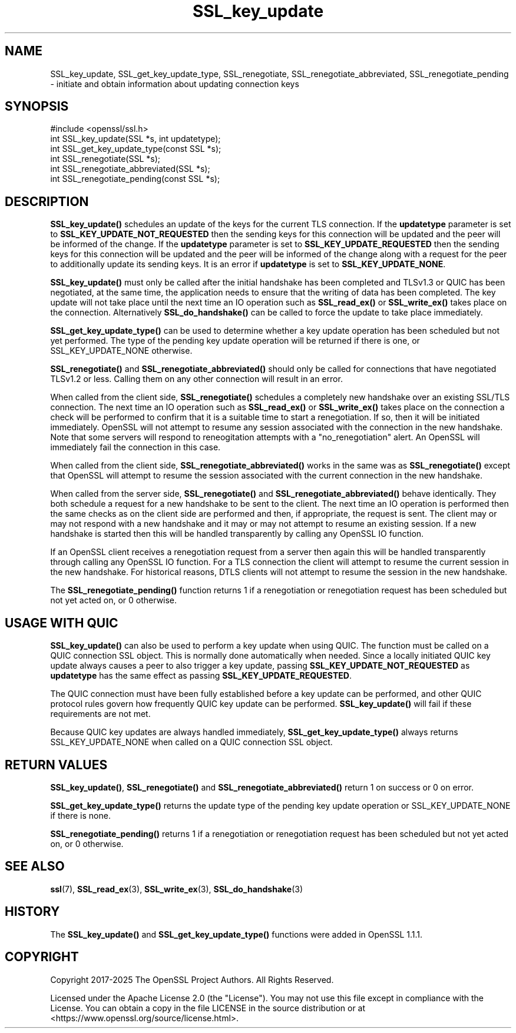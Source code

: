.\"	$NetBSD: SSL_key_update.3,v 1.2 2025/07/18 16:41:17 christos Exp $
.\"
.\" -*- mode: troff; coding: utf-8 -*-
.\" Automatically generated by Pod::Man v6.0.2 (Pod::Simple 3.45)
.\"
.\" Standard preamble:
.\" ========================================================================
.de Sp \" Vertical space (when we can't use .PP)
.if t .sp .5v
.if n .sp
..
.de Vb \" Begin verbatim text
.ft CW
.nf
.ne \\$1
..
.de Ve \" End verbatim text
.ft R
.fi
..
.\" \*(C` and \*(C' are quotes in nroff, nothing in troff, for use with C<>.
.ie n \{\
.    ds C` ""
.    ds C' ""
'br\}
.el\{\
.    ds C`
.    ds C'
'br\}
.\"
.\" Escape single quotes in literal strings from groff's Unicode transform.
.ie \n(.g .ds Aq \(aq
.el       .ds Aq '
.\"
.\" If the F register is >0, we'll generate index entries on stderr for
.\" titles (.TH), headers (.SH), subsections (.SS), items (.Ip), and index
.\" entries marked with X<> in POD.  Of course, you'll have to process the
.\" output yourself in some meaningful fashion.
.\"
.\" Avoid warning from groff about undefined register 'F'.
.de IX
..
.nr rF 0
.if \n(.g .if rF .nr rF 1
.if (\n(rF:(\n(.g==0)) \{\
.    if \nF \{\
.        de IX
.        tm Index:\\$1\t\\n%\t"\\$2"
..
.        if !\nF==2 \{\
.            nr % 0
.            nr F 2
.        \}
.    \}
.\}
.rr rF
.\"
.\" Required to disable full justification in groff 1.23.0.
.if n .ds AD l
.\" ========================================================================
.\"
.IX Title "SSL_key_update 3"
.TH SSL_key_update 3 2025-07-01 3.5.1 OpenSSL
.\" For nroff, turn off justification.  Always turn off hyphenation; it makes
.\" way too many mistakes in technical documents.
.if n .ad l
.nh
.SH NAME
SSL_key_update,
SSL_get_key_update_type,
SSL_renegotiate,
SSL_renegotiate_abbreviated,
SSL_renegotiate_pending
\&\- initiate and obtain information about updating connection keys
.SH SYNOPSIS
.IX Header "SYNOPSIS"
.Vb 1
\& #include <openssl/ssl.h>
\&
\& int SSL_key_update(SSL *s, int updatetype);
\& int SSL_get_key_update_type(const SSL *s);
\&
\& int SSL_renegotiate(SSL *s);
\& int SSL_renegotiate_abbreviated(SSL *s);
\& int SSL_renegotiate_pending(const SSL *s);
.Ve
.SH DESCRIPTION
.IX Header "DESCRIPTION"
\&\fBSSL_key_update()\fR schedules an update of the keys for the current TLS connection.
If the \fBupdatetype\fR parameter is set to \fBSSL_KEY_UPDATE_NOT_REQUESTED\fR then
the sending keys for this connection will be updated and the peer will be
informed of the change. If the \fBupdatetype\fR parameter is set to
\&\fBSSL_KEY_UPDATE_REQUESTED\fR then the sending keys for this connection will be
updated and the peer will be informed of the change along with a request for the
peer to additionally update its sending keys. It is an error if \fBupdatetype\fR is
set to \fBSSL_KEY_UPDATE_NONE\fR.
.PP
\&\fBSSL_key_update()\fR must only be called after the initial handshake has been
completed and TLSv1.3 or QUIC has been negotiated, at the same time, the
application needs to ensure that the writing of data has been completed. The key
update will not take place until the next time an IO operation such as
\&\fBSSL_read_ex()\fR or \fBSSL_write_ex()\fR takes place on the connection. Alternatively
\&\fBSSL_do_handshake()\fR can be called to force the update to take place immediately.
.PP
\&\fBSSL_get_key_update_type()\fR can be used to determine whether a key update
operation has been scheduled but not yet performed. The type of the pending key
update operation will be returned if there is one, or SSL_KEY_UPDATE_NONE
otherwise.
.PP
\&\fBSSL_renegotiate()\fR and \fBSSL_renegotiate_abbreviated()\fR should only be called for
connections that have negotiated TLSv1.2 or less. Calling them on any other
connection will result in an error.
.PP
When called from the client side, \fBSSL_renegotiate()\fR schedules a completely new
handshake over an existing SSL/TLS connection. The next time an IO operation
such as \fBSSL_read_ex()\fR or \fBSSL_write_ex()\fR takes place on the connection a check
will be performed to confirm that it is a suitable time to start a
renegotiation. If so, then it will be initiated immediately. OpenSSL will not
attempt to resume any session associated with the connection in the new
handshake. Note that some servers will respond to reneogitation attempts with
a "no_renegotiation" alert. An OpenSSL will immediately fail the connection in
this case.
.PP
When called from the client side, \fBSSL_renegotiate_abbreviated()\fR works in the
same was as \fBSSL_renegotiate()\fR except that OpenSSL will attempt to resume the
session associated with the current connection in the new handshake.
.PP
When called from the server side, \fBSSL_renegotiate()\fR and
\&\fBSSL_renegotiate_abbreviated()\fR behave identically. They both schedule a request
for a new handshake to be sent to the client. The next time an IO operation is
performed then the same checks as on the client side are performed and then, if
appropriate, the request is sent. The client may or may not respond with a new
handshake and it may or may not attempt to resume an existing session. If
a new handshake is started then this will be handled transparently by calling
any OpenSSL IO function.
.PP
If an OpenSSL client receives a renegotiation request from a server then again
this will be handled transparently through calling any OpenSSL IO function. For
a TLS connection the client will attempt to resume the current session in the
new handshake. For historical reasons, DTLS clients will not attempt to resume
the session in the new handshake.
.PP
The \fBSSL_renegotiate_pending()\fR function returns 1 if a renegotiation or
renegotiation request has been scheduled but not yet acted on, or 0 otherwise.
.SH "USAGE WITH QUIC"
.IX Header "USAGE WITH QUIC"
\&\fBSSL_key_update()\fR can also be used to perform a key update when using QUIC. The
function must be called on a QUIC connection SSL object. This is normally done
automatically when needed. Since a locally initiated QUIC key update always
causes a peer to also trigger a key update, passing
\&\fBSSL_KEY_UPDATE_NOT_REQUESTED\fR as \fBupdatetype\fR has the same effect as passing
\&\fBSSL_KEY_UPDATE_REQUESTED\fR.
.PP
The QUIC connection must have been fully established before a key update can be
performed, and other QUIC protocol rules govern how frequently QUIC key update
can be performed. \fBSSL_key_update()\fR will fail if these requirements are not met.
.PP
Because QUIC key updates are always handled immediately,
\&\fBSSL_get_key_update_type()\fR always returns SSL_KEY_UPDATE_NONE when called on a
QUIC connection SSL object.
.SH "RETURN VALUES"
.IX Header "RETURN VALUES"
\&\fBSSL_key_update()\fR, \fBSSL_renegotiate()\fR and \fBSSL_renegotiate_abbreviated()\fR return 1
on success or 0 on error.
.PP
\&\fBSSL_get_key_update_type()\fR returns the update type of the pending key update
operation or SSL_KEY_UPDATE_NONE if there is none.
.PP
\&\fBSSL_renegotiate_pending()\fR returns 1 if a renegotiation or renegotiation request
has been scheduled but not yet acted on, or 0 otherwise.
.SH "SEE ALSO"
.IX Header "SEE ALSO"
\&\fBssl\fR\|(7), \fBSSL_read_ex\fR\|(3),
\&\fBSSL_write_ex\fR\|(3),
\&\fBSSL_do_handshake\fR\|(3)
.SH HISTORY
.IX Header "HISTORY"
The \fBSSL_key_update()\fR and \fBSSL_get_key_update_type()\fR functions were added in
OpenSSL 1.1.1.
.SH COPYRIGHT
.IX Header "COPYRIGHT"
Copyright 2017\-2025 The OpenSSL Project Authors. All Rights Reserved.
.PP
Licensed under the Apache License 2.0 (the "License").  You may not use
this file except in compliance with the License.  You can obtain a copy
in the file LICENSE in the source distribution or at
<https://www.openssl.org/source/license.html>.
